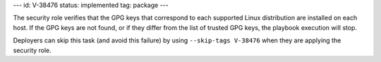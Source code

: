 ---
id: V-38476
status: implemented
tag: package
---

The security role verifies that the GPG keys that correspond to each supported
Linux distribution are installed on each host. If the GPG keys are not found,
or if they differ from the list of trusted GPG keys, the playbook execution
will stop.

Deployers can skip this task (and avoid this failure) by using ``--skip-tags
V-38476`` when they are applying the security role.
